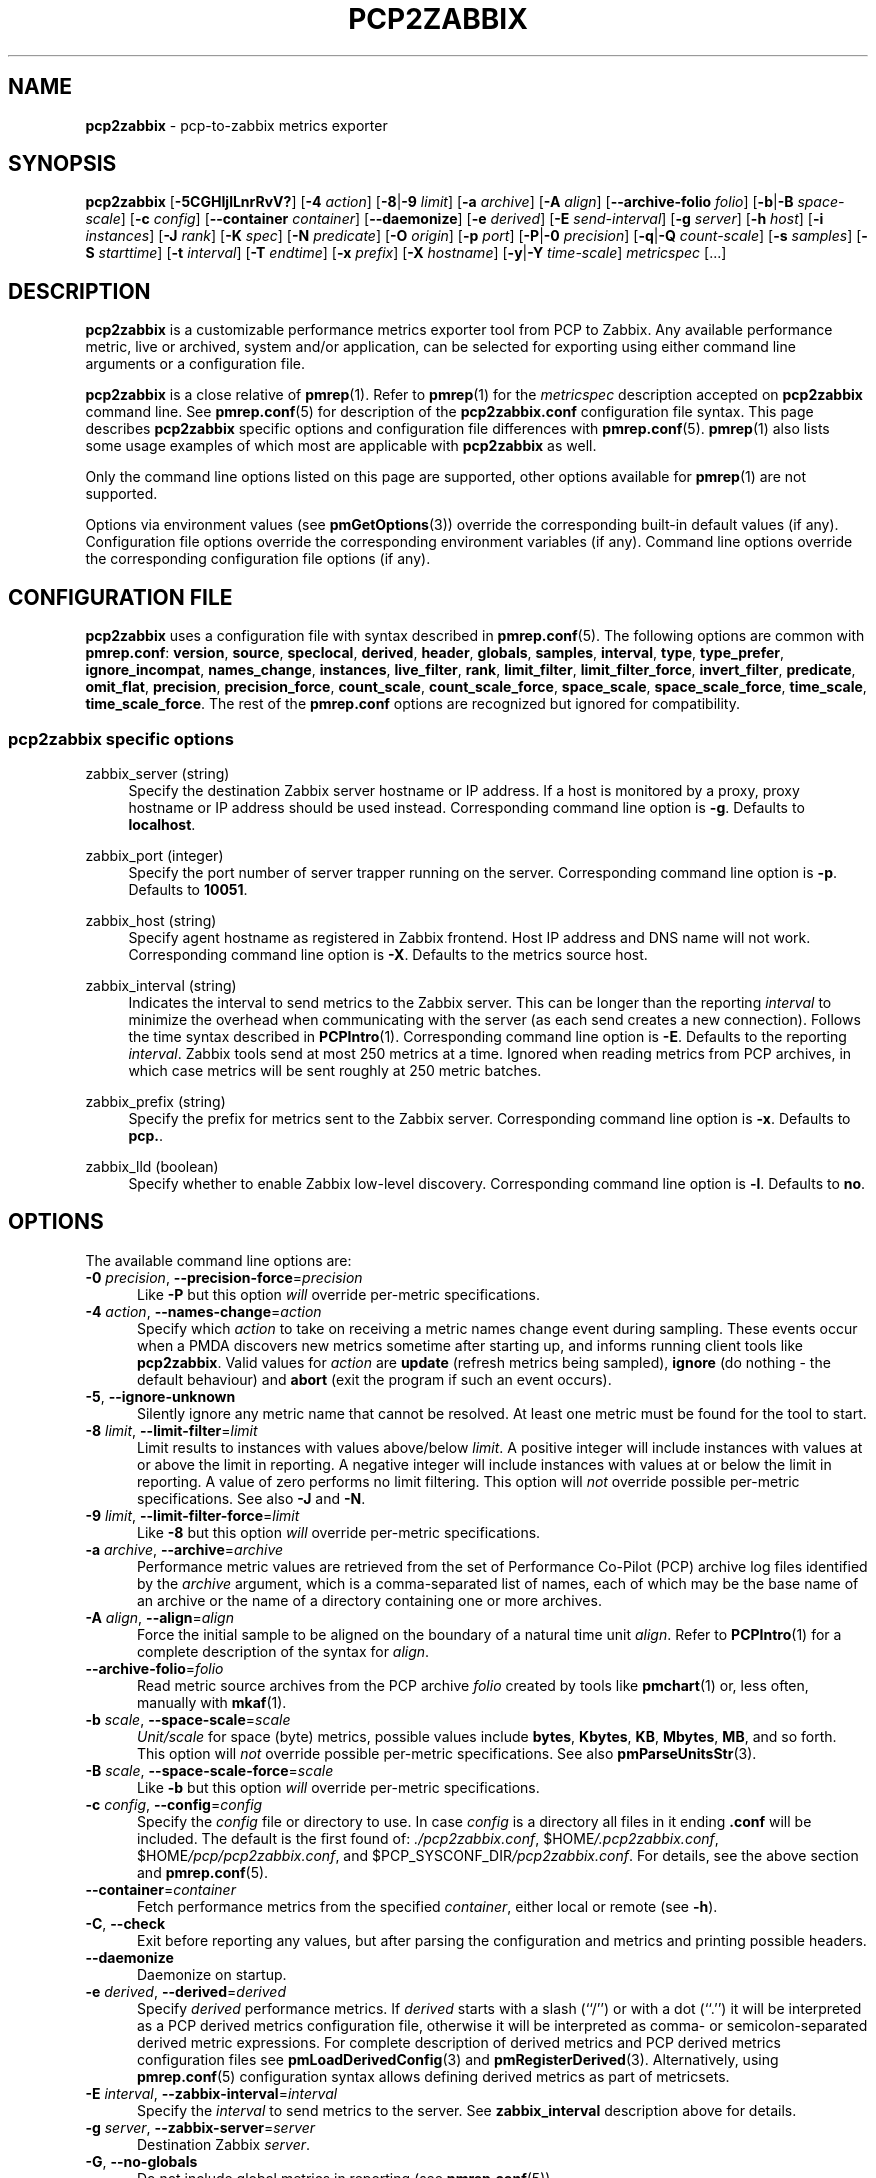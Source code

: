 '\"macro stdmacro
.\"
.\" Copyright (C) 2015-2021 Marko Myllynen <myllynen@redhat.com>
.\" Copyright (C) 2016-2018 Red Hat.
.\"
.\" This program is free software; you can redistribute it and/or modify it
.\" under the terms of the GNU General Public License as published by the
.\" Free Software Foundation; either version 2 of the License, or (at your
.\" option) any later version.
.\"
.\" This program is distributed in the hope that it will be useful, but
.\" WITHOUT ANY WARRANTY; without even the implied warranty of MERCHANTABILITY
.\" or FITNESS FOR A PARTICULAR PURPOSE.  See the GNU General Public License
.\" for more details.
.\"
.\"
.TH PCP2ZABBIX 1 "PCP" "Performance Co-Pilot"
.SH NAME
\f3pcp2zabbix\f1 \- pcp-to-zabbix metrics exporter
.SH SYNOPSIS
\fBpcp2zabbix\fP
[\fB\-5CGHIjlLnrRvV?\fP]
[\fB\-4\fP \fIaction\fP]
[\fB\-8\fP|\fB\-9\fP \fIlimit\fP]
[\fB\-a\fP \fIarchive\fP]
[\fB\-A\fP \fIalign\fP]
[\fB\-\-archive\-folio\fP \fIfolio\fP]
[\fB\-b\fP|\fB\-B\fP \fIspace-scale\fP]
[\fB\-c\fP \fIconfig\fP]
[\fB\-\-container\fP \fIcontainer\fP]
[\fB\-\-daemonize\fP]
[\fB\-e\fP \fIderived\fP]
[\fB\-E\fP \fIsend-interval\fP]
[\fB\-g\fP \fIserver\fP]
[\fB\-h\fP \fIhost\fP]
[\fB\-i\fP \fIinstances\fP]
[\fB\-J\fP \fIrank\fP]
[\fB\-K\fP \fIspec\fP]
[\fB\-N\fP \fIpredicate\fP]
[\fB\-O\fP \fIorigin\fP]
[\fB\-p\fP \fIport\fP]
[\fB\-P\fP|\fB\-0\fP \fIprecision\fP]
[\fB\-q\fP|\fB\-Q\fP \fIcount-scale\fP]
[\fB\-s\fP \fIsamples\fP]
[\fB\-S\fP \fIstarttime\fP]
[\fB\-t\fP \fIinterval\fP]
[\fB\-T\fP \fIendtime\fP]
[\fB\-x\fP \fIprefix\fP]
[\fB\-X\fP \fIhostname\fP]
[\fB\-y\fP|\fB\-Y\fP \fItime-scale\fP]
\fImetricspec\fP
[...]
.SH DESCRIPTION
.B pcp2zabbix
is a customizable performance metrics exporter tool from PCP to
Zabbix.
Any available performance metric, live or archived, system and/or
application, can be selected for exporting using either command line
arguments or a configuration file.
.PP
.B pcp2zabbix
is a close relative of
.BR pmrep (1).
Refer to
.BR pmrep (1)
for the
.I metricspec
description accepted on
.B pcp2zabbix
command line.
See
.BR pmrep.conf (5)
for description of the
.B pcp2zabbix.conf
configuration file syntax.
This page describes
.B pcp2zabbix
specific options and configuration file differences with
.BR pmrep.conf (5).
.BR pmrep (1)
also lists some usage examples of which most are applicable with
.B pcp2zabbix
as well.
.PP
Only the command line options listed on this page are supported,
other options available for
.BR pmrep (1)
are not supported.
.PP
Options via environment values (see
.BR pmGetOptions (3))
override the corresponding built-in default values (if any).
Configuration file options override the corresponding
environment variables (if any).
Command line options override the corresponding configuration
file options (if any).
.SH CONFIGURATION FILE
.B pcp2zabbix
uses a configuration file with syntax described in
.BR pmrep.conf (5).
The following options are common with
.BR pmrep.conf :
.BR version ,
.BR source ,
.BR speclocal ,
.BR derived ,
.BR header ,
.BR globals ,
.BR samples ,
.BR interval ,
.BR type ,
.BR type_prefer ,
.BR ignore_incompat ,
.BR names_change ,
.BR instances ,
.BR live_filter ,
.BR rank ,
.BR limit_filter ,
.BR limit_filter_force ,
.BR invert_filter ,
.BR predicate ,
.BR omit_flat ,
.BR precision ,
.BR precision_force ,
.BR count_scale ,
.BR count_scale_force ,
.BR space_scale ,
.BR space_scale_force ,
.BR time_scale ,
.BR time_scale_force .
The rest of the
.B pmrep.conf
options are recognized but ignored for compatibility.
.SS pcp2zabbix specific options
zabbix_server (string)
.RS 4
Specify the destination Zabbix server hostname or IP address.
If a host is monitored by a proxy, proxy hostname or IP address
should be used instead.
Corresponding command line option is \fB\-g\fP.
Defaults to \fBlocalhost\fP.
.RE
.PP
zabbix_port (integer)
.RS 4
Specify the port number of server trapper running on the server.
Corresponding command line option is \fB\-p\fP.
Defaults to \fB10051\fP.
.RE
.PP
zabbix_host (string)
.RS 4
Specify agent hostname as registered in Zabbix frontend.
Host IP address and DNS name will not work.
Corresponding command line option is \fB\-X\fP.
Defaults to the metrics source host.
.RE
.PP
zabbix_interval (string)
.RS 4
Indicates the interval to send metrics to the Zabbix server.
This can be longer than the reporting \fIinterval\fP to minimize
the overhead when communicating with the server (as each send
creates a new connection).
Follows the time syntax described in
.BR PCPIntro (1).
Corresponding command line option is \fB\-E\fP.
Defaults to the reporting \fIinterval\fP.
Zabbix tools send at most 250 metrics at a time.
Ignored when reading metrics from PCP archives,
in which case metrics will be sent roughly at 250 metric batches.
.RE
.PP
zabbix_prefix (string)
.RS 4
Specify the prefix for metrics sent to the Zabbix server.
Corresponding command line option is \fB\-x\fP.
Defaults to \fBpcp.\fP.
.RE
.PP
zabbix_lld (boolean)
.RS 4
Specify whether to enable Zabbix low-level discovery.
Corresponding command line option is \fB\-l\fP.
Defaults to \fBno\fP.
.RE
.SH OPTIONS
The available command line options are:
.TP 5
\fB\-0\fR \fIprecision\fR, \fB\-\-precision\-force\fR=\fIprecision\fR
Like
.B \-P
but this option \fIwill\fP override per-metric specifications.
.TP
\fB\-4\fR \fIaction\fR, \fB\-\-names\-change\fR=\fIaction\fR
Specify which
.I action
to take on receiving a metric names change event during sampling.
These events occur when a PMDA discovers new metrics sometime
after starting up, and informs running client tools like
.BR pcp2zabbix .
Valid values for
.I action
are \fBupdate\fP (refresh metrics being sampled),
\fBignore\fP (do nothing \- the default behaviour)
and \fBabort\fP (exit the program if such an event occurs).
.TP
\fB\-5\fR, \fB\-\-ignore\-unknown\fR
Silently ignore any metric name that cannot be resolved.
At least one metric must be found for the tool to start.
.TP
\fB\-8\fR \fIlimit\fR, \fB\-\-limit\-filter\fR=\fIlimit\fR
Limit results to instances with values above/below
.IR limit .
A positive integer will include instances with values
at or above the limit in reporting.
A negative integer will include instances with values
at or below the limit in reporting.
A value of zero performs no limit filtering.
This option will \fInot\fP override possible per-metric specifications.
See also
.BR \-J " and "
.BR \-N .
.TP
\fB\-9\fR \fIlimit\fR, \fB\-\-limit\-filter\-force\fR=\fIlimit\fR
Like
.B \-8
but this option \fIwill\fP override per-metric specifications.
.TP
\fB\-a\fR \fIarchive\fR, \fB\-\-archive\fR=\fIarchive\fR
Performance metric values are retrieved from the set of Performance
Co-Pilot (PCP) archive log files identified by the
.I archive
argument, which is a comma-separated list of names, each
of which may be the base name of an archive or the name of
a directory containing one or more archives.
.TP
\fB\-A\fR \fIalign\fR, \fB\-\-align\fR=\fIalign\fR
Force the initial sample to be
aligned on the boundary of a natural time unit
.IR align .
Refer to
.BR PCPIntro (1)
for a complete description of the syntax for
.IR align .
.TP
\fB\-\-archive\-folio\fR=\fIfolio\fR
Read metric source archives from the PCP archive
.I folio
created by tools like
.BR pmchart (1)
or, less often, manually with
.BR mkaf (1).
.TP
\fB\-b\fR \fIscale\fR, \fB\-\-space\-scale\fR=\fIscale\fR
.I Unit/scale
for space (byte) metrics, possible values include
.BR bytes ,
.BR Kbytes ,
.BR KB ,
.BR Mbytes ,
.BR MB ,
and so forth.
This option will \fInot\fP override possible per-metric specifications.
See also
.BR pmParseUnitsStr (3).
.TP
\fB\-B\fR \fIscale\fR, \fB\-\-space\-scale\-force\fR=\fIscale\fR
Like
.B \-b
but this option \fIwill\fP override per-metric specifications.
.TP
\fB\-c\fR \fIconfig\fR, \fB\-\-config\fR=\fIconfig\fR
Specify the
.I config
file or directory to use.
In case \fIconfig\fP is a directory all files in it ending
\fB.conf\fR will be included.
The default is the first found of:
.IR ./pcp2zabbix.conf ,
.IR \f(CW$HOME\fP/.pcp2zabbix.conf ,
.IR \f(CW$HOME\fP/pcp/pcp2zabbix.conf ,
and
.IR \f(CW$PCP_SYSCONF_DIR\fP/pcp2zabbix.conf .
For details, see the above section and
.BR pmrep.conf (5).
.TP
\fB\-\-container\fR=\fIcontainer\fR
Fetch performance metrics from the specified
.IR container ,
either local or remote (see
.BR \-h ).
.TP
\fB\-C\fR, \fB\-\-check\fR
Exit before reporting any values, but after parsing the configuration
and metrics and printing possible headers.
.TP
.B \-\-daemonize
Daemonize on startup.
.TP
\fB\-e\fR \fIderived\fR, \fB\-\-derived\fR=\fIderived\fR
Specify
.I derived
performance metrics.
If
.I derived
starts with a slash (``/'') or with a dot (``.'') it will be
interpreted as a PCP derived metrics configuration file, otherwise it will
be interpreted as comma- or semicolon-separated derived metric expressions.
For complete description of derived metrics and PCP derived metrics
configuration files see
.BR pmLoadDerivedConfig (3)
and
.BR pmRegisterDerived (3).
Alternatively, using
.BR pmrep.conf (5)
configuration syntax allows defining derived metrics as part of metricsets.
.TP
\fB\-E\fR \fIinterval\fR, \fB\-\-zabbix\-interval\fR=\fIinterval\fR
Specify the
.I interval
to send metrics to the server.
See \fBzabbix_interval\fP description above for details.
.TP
\fB\-g\fR \fIserver\fR, \fB\-\-zabbix\-server\fR=\fIserver\fR
Destination Zabbix
.IR server .
.TP
\fB\-G\fR, \fB\-\-no\-globals\fR
Do not include global metrics in reporting (see
.BR pmrep.conf (5)).
.TP
\fB\-h\fR \fIhost\fR, \fB\-\-host\fR=\fIhost\fR
Fetch performance metrics from
.BR pmcd (1)
on
.IR host ,
rather than from the default localhost.
.TP
\fB\-H\fR, \fB\-\-no\-header\fR
Do not print any headers.
.TP
\fB\-i\fR \fIinstances\fR, \fB\-\-instances\fR=\fIinstances\fR
Retrieve and report only the specified metric
.IR instances .
By default all instances, present and future, are reported.
.RS
.PP
Refer to
.BR pmrep (1)
for complete description of this option.
.RE
.TP
\fB\-I\fR, \fB\-\-ignore\-incompat\fR
Ignore incompatible metrics.
By default incompatible metrics (that is,
their type is unsupported or they cannot be scaled as requested)
will cause
.B pcp2zabbix
to terminate with an error message.
With this option all incompatible metrics are silently omitted
from reporting.
This may be especially useful when requesting
non-leaf nodes of the PMNS tree for reporting.
.TP
\fB\-l\fR, \fB\-\-zabbix\-lld\fR
Add low-level discovery (LLD) metrics.
This allows PCP metric instance domains to be sent to Zabbix,
so that prototype items/triggers/graphs may be automatically
constructed by Zabbix.
For each PCP metric with an instance domain, the key
.hy 0
\fBpcp.discovery[pcp.met.ric]\fR
.hy
is sent periodically.
This symbol should be added to a discovery rule, and will define the
.hy 0
\fB{#PCP.MET.RIC}\fR
.hy
LLD macro.
This macro can in turn be used to define prototype items/triggers/graphs.
The names are adjusted if \fB\-x\fR was given to override the
\fBpcp.\fR prefix.
.TP
\fB\-j\fR, \fB\-\-live\-filter\fR
Perform instance live filtering.
This allows capturing all named instances even if processes
are restarted at some point (unlike without live filtering).
Performing live filtering over a huge number of instances will add
some internal overhead so a bit of user caution is advised.
See also
.BR \-n .
.TP
\fB\-J\fR \fIrank\fR, \fB\-\-rank\fR=\fIrank\fR
Limit results to highest/lowest
.IR rank ed
instances of set-valued metrics.
A positive integer will include highest valued instances in reporting.
A negative integer will include lowest valued instances in reporting.
A value of zero performs no ranking.
Ranking does not imply sorting, see
.BR \-6 .
See also
.BR \-8 .
.TP
\fB\-K\fR \fIspec\fR, \fB\-\-spec\-local\fR=\fIspec\fR
When fetching metrics from a local context (see
.BR \-L ),
the
.B \-K
option may be used to control the DSO PMDAs that should be made accessible.
The
.I spec
argument conforms to the syntax described in
.BR pmSpecLocalPMDA (3).
More than one
.B \-K
option may be used.
.TP
\fB\-L\fR, \fB\-\-local\-PMDA\fR
Use a local context to collect metrics from DSO PMDAs on the local host
without PMCD.
See also
.BR \-K .
.TP
\fB\-n\fR, \fB\-\-invert\-filter\fR
Perform ranking before live filtering.
By default instance live filtering (when requested, see
.BR \-j )
happens before instance ranking (when requested, see
.BR \-J ).
With this option the logic is inverted and ranking happens before
live filtering.
.TP
\fB\-N\fR \fIpredicate\fR, \fB\-\-predicate\fR=\fIpredicate\fR
Specify a comma-separated list of
.I predicate
filter reference metrics.
By default ranking (see
.BR \-J )
happens for each metric individually.
With predicates, ranking is done only for the
specified predicate metrics.
When reporting, rest of the metrics sharing the same
.I instance domain
(see
.BR PCPIntro (1))
as the predicate will include only the highest/lowest ranking
instances of the corresponding predicate.
Ranking does not imply sorting, see
.BR \-6 .
.RS
.PP
So for example, using \fBproc.memory.rss\fP
(resident memory size of process)
as the
.I predicate
metric together with \fBproc.io.total_bytes\fP and \fBmem.util.used\fP as
metrics to be reported, only the processes using most/least (as per
.BR \-J )
memory will be included when reporting total bytes written by processes.
Since \fBmem.util.used\fP is a single-valued metric (thus not sharing the
same instance domain as the process related metrics),
it will be reported as usual.
.RE
.TP
\fB\-O\fR \fIorigin\fR, \fB\-\-origin\fR=\fIorigin\fR
When reporting archived metrics, start reporting at
.I origin
within the time window (see
.B \-S
and
.BR \-T ).
Refer to
.BR PCPIntro (1)
for a complete description of the syntax for
.IR origin .
.TP
\fB\-p\fR \fIport\fR, \fB\-\-zabbix\-port\fR=\fIport\fR
Zabbix server
.IR port .
.TP
\fB\-P\fR \fIprecision\fR, \fB\-\-precision\fR=\fIprecision\fR
Use
.I precision
for numeric non-integer output values.
The default is to use 3 decimal places (when applicable).
This option will \fInot\fP override possible per-metric specifications.
.TP
\fB\-q\fR \fIscale\fR, \fB\-\-count\-scale\fR=\fIscale\fR
.I Unit/scale
for count metrics, possible values include
.BR "count x 10^\-1" ,
.BR "count" ,
.BR "count x 10" ,
.BR "count x 10^2" ,
and so forth from
.B 10^\-8
to
.BR 10^7 .
.\" https://bugzilla.redhat.com/show_bug.cgi?id=1264124
(These values are currently space-sensitive.)
This option will \fInot\fP override possible per-metric specifications.
See also
.BR pmParseUnitsStr (3).
.TP
\fB\-Q\fR \fIscale\fR, \fB\-\-count\-scale\-force\fR=\fIscale\fR
Like
.B \-q
but this option \fIwill\fP override per-metric specifications.
.TP
\fB\-r\fR, \fB\-\-raw\fR
Output raw metric values, do not convert cumulative counters to rates.
This option \fIwill\fP override possible per-metric specifications.
.TP
\fB\-R\fR, \fB\-\-raw\-prefer\fR
Like
.B \-r
but this option will \fInot\fP override per-metric specifications.
.TP
\fB\-s\fR \fIsamples\fR, \fB\-\-samples\fR=\fIsamples\fR
The argument
.I samples
defines the number of samples to be retrieved and reported.
If
.I samples
is 0 or
.B \-s
is not specified,
.B pcp2zabbix
will sample and report continuously (in real time mode) or until the end
of the set of PCP archives (in archive mode).
See also
.BR \-T .
.TP
\fB\-S\fR \fIstarttime\fR, \fB\-\-start\fR=\fIstarttime\fR
When reporting archived metrics, the report will be restricted to those
records logged at or after
.IR starttime .
Refer to
.BR PCPIntro (1)
for a complete description of the syntax for
.IR starttime .
.TP
\fB\-t\fR \fIinterval\fR, \fB\-\-interval\fR=\fIinterval\fR
Set the reporting
.I interval
to something other than the default 1 second.
The
.I interval
argument follows the syntax described in
.BR PCPIntro (1),
and in the simplest form may be an unsigned integer
(the implied units in this case are seconds).
See also the
.B \-T
option.
.TP
\fB\-T\fR \fIendtime\fR, \fB\-\-finish\fR=\fIendtime\fR
When reporting archived metrics, the report will be restricted to those
records logged before or at
.IR endtime .
Refer to
.BR PCPIntro (1)
for a complete description of the syntax for
.IR endtime .
.RS
.PP
When used to define the runtime before \fBpcp2zabbix\fP will exit,
if no \fIsamples\fP is given (see \fB\-s\fP) then the number of
reported samples depends on \fIinterval\fP (see \fB\-t\fP).
If
.I samples
is given then
.I interval
will be adjusted to allow reporting of
.I samples
during runtime.
In case all of
.BR \-T ,
.BR \-s ,
and
.B \-t
are given,
.I endtime
determines the actual time
.B pcp2zabbix
will run.
.RE
.TP
\fB\-v\fR, \fB\-\-omit\-flat\fR
Report only set-valued metrics with instances (e.g. disk.dev.read) and
omit single-valued ``flat'' metrics without instances (e.g.
kernel.all.sysfork).
See
.B \-i
and
.BR \-I .
.TP
\fB\-V\fR, \fB\-\-version\fR
Display version number and exit.
.TP
\fB\-x\fR \fIprefix\fR, \fB\-\-zabbix\-prefix\fR=\fIprefix\fR
Metrics
.I prefix
for measurements sent to the server.
.TP
\fB\-X\fR \fIhostname\fR, \fB\-\-zabbix\-host\fR=\fIhostname\fR
Agent
.I hostname
as registered in Zabbix frontend.
.TP
\fB\-y\fR \fIscale\fR, \fB\-\-time\-scale\fR=\fIscale\fR
.I Unit/scale
for time metrics, possible values include
.BR nanosec ,
.BR ns ,
.BR microsec ,
.BR us ,
.BR millisec ,
.BR ms ,
and so forth up to
.BR hour ,
.BR hr .
This option will \fInot\fP override possible per-metric specifications.
See also
.BR pmParseUnitsStr (3).
.TP
\fB\-Y\fR \fIscale\fR, \fB\-\-time\-scale\-force\fR=\fIscale\fR
Like
.B \-y
but this option \fIwill\fP override per-metric specifications.
.TP
\fB\-?\fR, \fB\-\-help\fR
Display usage message and exit.
.SH FILES
.TP 5
.I pcp2zabbix.conf
\fBpcp2zabbix\fP configuration file (see \fB\-c\fP)
.TP
.I \f(CW$PCP_SYSCONF_DIR\fP/pmrep/*.conf
system provided default \fBpmrep\fP configuration files
.SH PCP ENVIRONMENT
Environment variables with the prefix \fBPCP_\fP are used to parameterize
the file and directory names used by PCP.
On each installation, the
file \fI/etc/pcp.conf\fP contains the local values for these variables.
The \fB$PCP_CONF\fP variable may be used to specify an alternative
configuration file, as described in \fBpcp.conf\fP(5).
.PP
For environment variables affecting PCP tools, see \fBpmGetOptions\fP(3).
.SH SEE ALSO
.BR PCPIntro (1),
.BR mkaf (1),
.BR pcp (1),
.BR pcp2elasticsearch (1),
.BR pcp2graphite (1),
.BR pcp2influxdb (1),
.BR pcp2json (1),
.BR pcp2spark (1),
.BR pcp2xlsx (1),
.BR pcp2xml (1),
.BR pmcd (1),
.BR pminfo (1),
.BR pmrep (1),
.BR pmGetOptions (3),
.BR pmLoadDerivedConfig (3),
.BR pmParseUnitsStr (3),
.BR pmRegisterDerived (3),
.BR pmSpecLocalPMDA (3),
.BR zbxpcp (3),
.BR LOGARCHIVE (5),
.BR pcp.conf (5),
.BR pmrep.conf (5)
and
.BR PMNS (5).

